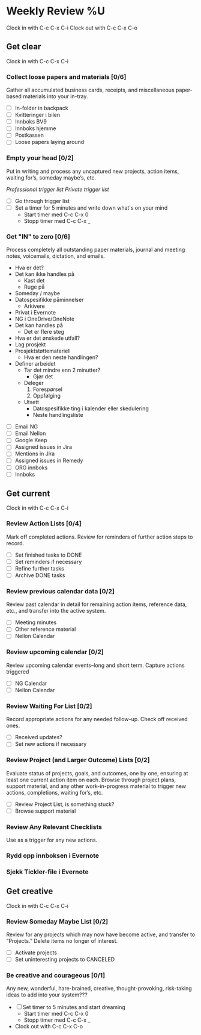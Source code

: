 * Weekly Review %U
  Clock in with C-c C-x C-i
  Clock out with C-c C-x C-o
** Get clear
  Clock in with C-c C-x C-i
*** Collect loose papers and materials [0/6]
    Gather all accumulated business cards, receipts, and miscellaneous paper-based materials into your in-tray.
    * [ ] In-folder in backpack
    * [ ] Kvitteringer i bilen
    * [ ] Innboks BV9
    * [ ] Innboks hjemme
    * [ ] Postkassen
    * [ ] Loose papers laying around
*** Empty your head [0/2]
    Put in writing and process any uncaptured new projects, action items, waiting for’s, someday maybe’s, etc.
    :TRIGGER-LIST:
    [[~/.emacs.d/templates/pro-trigger.org][Professional trigger list]]
    [[~/.emacs.d/templates/priv-trigger.org][Private trigger list]]
    :END:
    + [ ] Go through trigger list
    + [ ] Set a timer for 5 minutes and write down what's on your mind
      - Start timer med C-c C-x 0
      - Stopp timer med C-c C-x _
*** Get "IN" to zero [0/6]
    Process completely all outstanding paper materials, journal and meeting notes, 
    voicemails, dictation, and emails.
    :PROCESS:
    - Hva er det?
    - Det kan ikke handles på
      + Kast det
      + Ruge på
	- Someday / maybe
	- Datospesifikke påminnelser
      + Arkivere
	- Privat i Evernote
	- NG i OneDrive/OneNote
    - Det kan handles på
      + Det er flere steg
	- Hva er det ønskede utfall?
	- Lag prosjekt
	- Prosjektstøttemateriell
      + Hva er den neste handlingen?
	- Definer arbeidet
	  * Tar det mindre enn 2 minutter?
	    - Gjør det
	  * Deleger
	    1. Forespørsel
	    2. Oppfølging
	  * Utsett
	    - Datospesifikke ting i kalender eller skedulering
	    - Neste handlingsliste
    :END:
    + [ ] Email NG
    + [ ] Email Nellon
    + [ ] Google Keep
    + [ ] Assigned issues in Jira
    + [ ] Mentions in Jira
    + [ ] Assigned issues in Remedy
    + [ ] ORG innboks
    + [ ] Innboks
** Get current
  Clock in with C-c C-x C-i
*** Review Action Lists [0/4]
Mark off completed actions. Review for reminders of further action steps to record.
+ [ ] Set finished tasks to DONE
+ [ ] Set reminders if necessary
+ [ ] Refine further tasks
+ [ ] Archive DONE tasks
*** Review previous calendar data [0/2]
    Review past calendar in detail for remaining action items, reference data, etc., and transfer into the active system.
    * [ ] Meeting minutes
    * [ ] Other reference material
    * [ ] Nellon Calendar
*** Review upcoming calendar [0/2]
    Review upcoming calendar events–long and short term. Capture actions triggered
    * [ ] NG Calendar
    * [ ] Nellon Calendar
*** Review Waiting For List [0/2]
    Record appropriate actions for any needed follow-up. Check off received ones.
    * [ ] Received updates?
    * [ ] Set new actions if necessary
*** Review Project (and Larger Outcome) Lists [0/2]
    Evaluate status of projects, goals, and outcomes, one by one, ensuring at least one current action item on each.  
    Browse through project plans, support material, and any other work-in-progress material to trigger new actions, completions, waiting for’s, etc.
    * [ ] Review Project List, is something stuck?
    * [ ] Browse support material
*** Review Any Relevant Checklists
    Use as a trigger for any new actions.
*** Rydd opp innboksen i Evernote
*** Sjekk Tickler-file i Evernote
** Get creative
  Clock in with C-c C-x C-i
*** Review Someday Maybe List [0/2]
Review for any projects which may now have become active, and transfer to “Projects.” Delete items no longer of interest.
- [ ] Activate projects
- [ ] Set uninteresting projects to CANCELED
*** Be creative and courageous [0/1]
Any new, wonderful, hare-brained, creative, thought-provoking, risk-taking ideas to add into your system???
+ [ ] Set timer to 5 minutes and start dreaming
  - Start timer med C-c C-x 0
  - Stopp timer med C-c C-x _
+ Clock out with C-c C-x C-o
